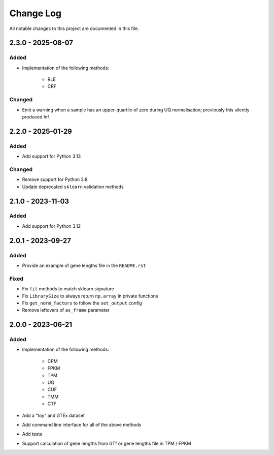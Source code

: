 ##########
Change Log
##########

All notable changes to this project are documented in this file.


==================
2.3.0 - 2025-08-07
==================

Added
-----
- Implementation of the following methods:

    - RLE
    - CRF

Changed
-------
- Emit a warning when a sample has an upper-quartile of zero during 
  UQ normalisation; previously this silently produced Inf

==================
2.2.0 - 2025-01-29
==================

Added
-----
- Add support for Python 3.13

Changed
-------
- Remove support for Python 3.8
- Update deprecated ``sklearn`` validation methods


==================
2.1.0 - 2023-11-03
==================

Added
-----
- Add support for Python 3.12


==================
2.0.1 - 2023-09-27
==================

Added
-----
- Provide an example of gene lengths file in the ``README.rst``

Fixed
-----
- Fix ``fit`` methods to match sklearn signature
- Fix ``LibrarySize`` to always return ``np.array`` in private functions
- Fix ``get_norm_factors`` to follow the ``set_output`` config
- Remove leftovers of ``as_frame`` parameter


==================
2.0.0 - 2023-06-21
==================

Added
-----
- Implementation of the following methods:

    - CPM
    - FPKM
    - TPM
    - UQ
    - CUF
    - TMM
    - CTF

- Add a "toy" and GTEx dataset
- Add command line interface for all of the above methods
- Add tests
- Support calculation of gene lengths from GTf or gene lengths file in TPM /
  FPKM

